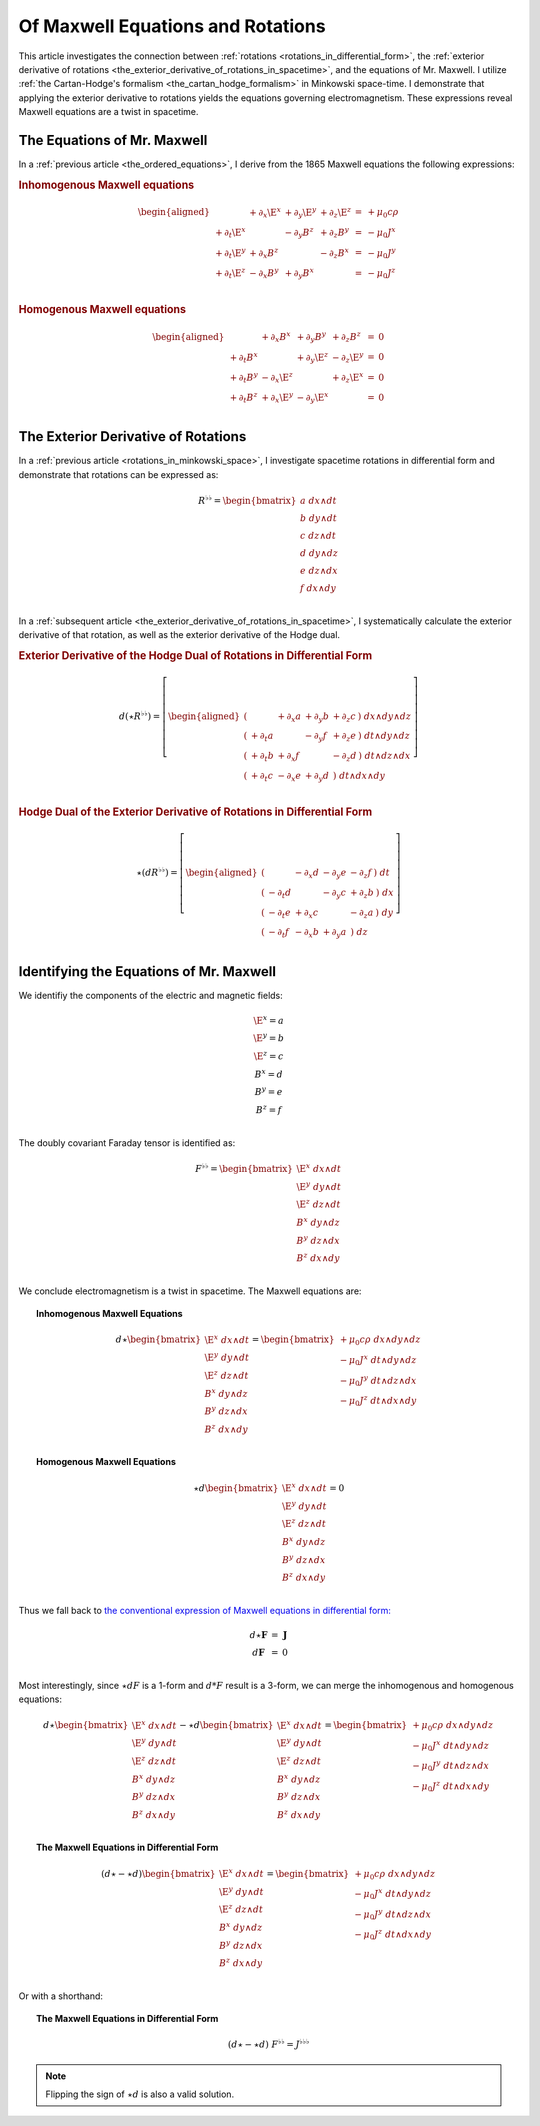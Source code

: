 .. Theoretical Universe (c) by Stéphane Haussler

.. Theoretical Universe is licensed under a Creative Commons Attribution 4.0
.. International License. You should have received a copy of the license along
.. with this work. If not, see <https://creativecommons.org/licenses/by/4.0/>.

.. _of_maxwell_equations_and_rotations:

Of Maxwell Equations and Rotations
==================================

.. rst-class:: custom-author

   by Stéphane Haussler

This article investigates the connection between :ref:`rotations
<rotations_in_differential_form>`, the :ref:`exterior derivative of rotations
<the_exterior_derivative_of_rotations_in_spacetime>`, and the equations of Mr.
Maxwell. I utilize :ref:`the Cartan-Hodge's formalism
<the_cartan_hodge_formalism>` in Minkowski space-time. I demonstrate that
applying the exterior derivative to rotations yields the equations governing
electromagnetism. These expressions reveal Maxwell equations are a twist in
spacetime.

The Equations of Mr. Maxwell
----------------------------

.. {{{

In a :ref:`previous article <the_ordered_equations>`, I derive from the 1865
Maxwell equations the following expressions:

.. rubric:: Inhomogenous Maxwell equations

.. math::

   \begin{aligned}
              & + ∂_x \E^x & + ∂_y \E^y & + ∂_z \E^z & = & + μ_0 c ρ \\
   + ∂_t \E^x &            & - ∂_y  B^z & + ∂_z  B^y & = & - μ_0 J^x \\
   + ∂_t \E^y & + ∂_x  B^z &            & - ∂_z  B^x & = & - μ_0 J^y \\
   + ∂_t \E^z & - ∂_x  B^y & + ∂_y  B^x &            & = & - μ_0 J^z \\
   \end{aligned}

.. rubric:: Homogenous Maxwell equations

.. math::

   \begin{aligned}
              & + ∂_x  B^x & + ∂_y  B^y & + ∂_z  B^z & = & 0 \\
   + ∂_t  B^x &            & + ∂_y \E^z & - ∂_z \E^y & = & 0 \\
   + ∂_t  B^y & - ∂_x \E^z &            & + ∂_z \E^x & = & 0 \\
   + ∂_t  B^z & + ∂_x \E^y & - ∂_y \E^x &            & = & 0 \\
   \end{aligned}

.. }}}

The Exterior Derivative of Rotations
------------------------------------

.. {{{

In a :ref:`previous article <rotations_in_minkowski_space>`, I investigate
spacetime rotations in differential form and demonstrate that rotations can be
expressed as:

.. math::
   R^{♭♭} = \begin{bmatrix}
     a \; dx ∧ dt \\
     b \; dy ∧ dt \\
     c \; dz ∧ dt \\
     d \; dy ∧ dz \\
     e \; dz ∧ dx \\
     f \; dx ∧ dy \\
   \end{bmatrix}

In a :ref:`subsequent article
<the_exterior_derivative_of_rotations_in_spacetime>`, I systematically calculate
the exterior derivative of that rotation, as well as the exterior derivative of
the Hodge dual.

.. rubric:: Exterior Derivative of the Hodge Dual of Rotations in Differential
   Form

.. math::

   d( ⋆ R^{♭♭} ) = \left[ \begin{aligned}
       (&         & + ∂_x a & + ∂_y b & + ∂_z c \:) \; dx ∧ dy ∧ dz \\
       (& + ∂_t a &         & - ∂_y f & + ∂_z e \:) \; dt ∧ dy ∧ dz \\
       (& + ∂_t b & + ∂_x f &         & - ∂_z d \:) \; dt ∧ dz ∧ dx \\
       (& + ∂_t c & - ∂_x e & + ∂_y d &         \:) \; dt ∧ dx ∧ dy \\
   \end{aligned} \right]

.. rubric:: Hodge Dual of the Exterior Derivative of Rotations in Differential
   Form

.. math::

   ⋆ (dR^{♭♭}) = \left[ \begin{aligned}
       (&         & - ∂_x d & - ∂_y e & - ∂_z f \:) \; dt \\
       (& - ∂_t d &         & - ∂_y c & + ∂_z b \:) \; dx \\
       (& - ∂_t e & + ∂_x c &         & - ∂_z a \:) \; dy \\
       (& - ∂_t f & - ∂_x b & + ∂_y a &         \:) \; dz \\
   \end{aligned} \right]

.. }}}

Identifying the Equations of Mr. Maxwell
----------------------------------------

.. {{{

We identifiy the components of the electric and magnetic fields:

.. math::

   \begin{matrix}
       \E^x = a \\
       \E^y = b \\
       \E^z = c \\
        B^x = d \\
        B^y = e \\
        B^z = f \\
   \end{matrix}

The doubly covariant Faraday tensor is identified as:

.. math::
   F^{♭♭} = \begin{bmatrix}
       \E^x \; dx ∧ dt \\
       \E^y \; dy ∧ dt \\
       \E^z \; dz ∧ dt \\
        B^x \; dy ∧ dz \\
        B^y \; dz ∧ dx \\
        B^z \; dx ∧ dy \\
   \end{bmatrix}

We conclude electromagnetism is a twist in spacetime. The Maxwell equations are:

.. topic:: Inhomogenous Maxwell Equations

   .. math::

      d ⋆ \begin{bmatrix}
          \E^x \; dx ∧ dt \\ \E^y \; dy ∧ dt \\ \E^z \; dz ∧ dt \\
           B^x \; dy ∧ dz \\  B^y \; dz ∧ dx \\  B^z \; dx ∧ dy \\
      \end{bmatrix}
      = \begin{bmatrix}
          + μ_0 c ρ \; dx ∧ dy ∧ dz\\
          - μ_0 J^x \; dt ∧ dy ∧ dz\\
          - μ_0 J^y \; dt ∧ dz ∧ dx\\
          - μ_0 J^z \; dt ∧ dx ∧ dy\\
      \end{bmatrix}

.. topic:: Homogenous Maxwell Equations

   .. math::

      ⋆ d \begin{bmatrix}
          \E^x \; dx ∧ dt \\ \E^y \; dy ∧ dt \\ \E^z \; dz ∧ dt \\
           B^x \; dy ∧ dz \\  B^y \; dz ∧ dx \\  B^z \; dx ∧ dy \\
      \end{bmatrix}
      = 0

Thus we fall back to `the conventional expression of Maxwell equations in
differential form:
<https://en.m.wikipedia.org/wiki/Mathematical_descriptions_of_the_electromagnetic_field#Differential_forms_approach>`_

.. math::
   \begin{matrix}
       d⋆ \mathbf{F} &=& \mathbf{J} \\
       d \mathbf{F}  &=& 0          \\
   \end{matrix}

Most interestingly, since :math:`⋆dF` is a 1-form and :math:`d*F` result is a
3-form, we can merge the inhomogenous and homogenous equations:

.. math::

   d ⋆ \begin{bmatrix}
       \E^x \; dx ∧ dt \\
       \E^y \; dy ∧ dt \\
       \E^z \; dz ∧ dt \\
        B^x \; dy ∧ dz \\
        B^y \; dz ∧ dx \\
        B^z \; dx ∧ dy \\
   \end{bmatrix}
   - ⋆ d \begin{bmatrix}
       \E^x \; dx ∧ dt \\
       \E^y \; dy ∧ dt \\
       \E^z \; dz ∧ dt \\
        B^x \; dy ∧ dz \\
        B^y \; dz ∧ dx \\
        B^z \; dx ∧ dy \\
  \end{bmatrix}
   = \begin{bmatrix}
       + μ_0 c ρ \; dx ∧ dy ∧ dz\\
       - μ_0 J^x \; dt ∧ dy ∧ dz\\
       - μ_0 J^y \; dt ∧ dz ∧ dx\\
       - μ_0 J^z \; dt ∧ dx ∧ dy\\
   \end{bmatrix}

.. topic:: The Maxwell Equations in Differential Form

   .. math::

      (d ⋆ - ⋆ d ) \begin{bmatrix}
          \E^x \; dx ∧ dt \\
          \E^y \; dy ∧ dt \\
          \E^z \; dz ∧ dt \\
           B^x \; dy ∧ dz \\
           B^y \; dz ∧ dx \\
           B^z \; dx ∧ dy \\
      \end{bmatrix}
      = \begin{bmatrix}
          + μ_0 c ρ \; dx ∧ dy ∧ dz\\
          - μ_0 J^x \; dt ∧ dy ∧ dz\\
          - μ_0 J^y \; dt ∧ dz ∧ dx\\
          - μ_0 J^z \; dt ∧ dx ∧ dy\\
      \end{bmatrix}

Or with a shorthand:

.. topic:: The Maxwell Equations in Differential Form

   .. math:: (d ⋆ - ⋆ d) \; F^{♭♭} = J^{♭♭♭}

.. note::

   Flipping the sign of :math:`⋆ d` is also a valid solution.

.. }}}
